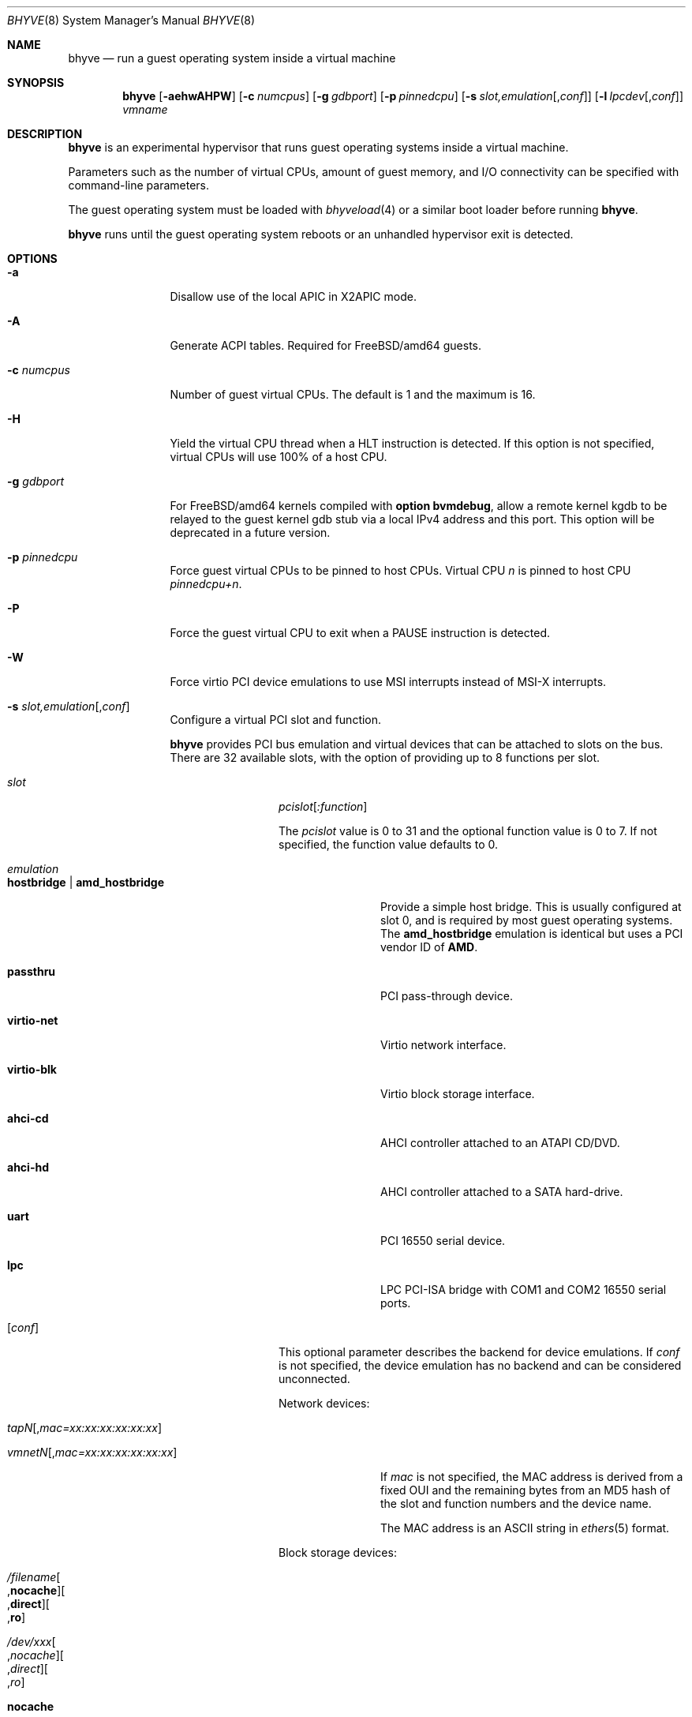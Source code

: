 .\" Copyright (c) 2013 Peter Grehan
.\" All rights reserved.
.\"
.\" Redistribution and use in source and binary forms, with or without
.\" modification, are permitted provided that the following conditions
.\" are met:
.\" 1. Redistributions of source code must retain the above copyright
.\"    notice, this list of conditions and the following disclaimer.
.\" 2. Redistributions in binary form must reproduce the above copyright
.\"    notice, this list of conditions and the following disclaimer in the
.\"    documentation and/or other materials provided with the distribution.
.\"
.\" THIS SOFTWARE IS PROVIDED BY THE AUTHORS AND CONTRIBUTORS ``AS IS'' AND
.\" ANY EXPRESS OR IMPLIED WARRANTIES, INCLUDING, BUT NOT LIMITED TO, THE
.\" IMPLIED WARRANTIES OF MERCHANTABILITY AND FITNESS FOR A PARTICULAR PURPOSE
.\" ARE DISCLAIMED.  IN NO EVENT SHALL THE AUTHORS OR CONTRIBUTORS BE LIABLE
.\" FOR ANY DIRECT, INDIRECT, INCIDENTAL, SPECIAL, EXEMPLARY, OR CONSEQUENTIAL
.\" DAMAGES (INCLUDING, BUT NOT LIMITED TO, PROCUREMENT OF SUBSTITUTE GOODS
.\" OR SERVICES; LOSS OF USE, DATA, OR PROFITS; OR BUSINESS INTERRUPTION)
.\" HOWEVER CAUSED AND ON ANY THEORY OF LIABILITY, WHETHER IN CONTRACT, STRICT
.\" LIABILITY, OR TORT (INCLUDING NEGLIGENCE OR OTHERWISE) ARISING IN ANY WAY
.\" OUT OF THE USE OF THIS SOFTWARE, EVEN IF ADVISED OF THE POSSIBILITY OF
.\" SUCH DAMAGE.
.\"
.\" $FreeBSD$
.\"
.Dd January 27, 2014
.Dt BHYVE 8
.Os
.Sh NAME
.Nm bhyve
.Nd "run a guest operating system inside a virtual machine"
.Sh SYNOPSIS
.Nm
.Op Fl aehwAHPW
.Op Fl c Ar numcpus
.Op Fl g Ar gdbport
.Op Fl p Ar pinnedcpu
.Op Fl s Ar slot,emulation Ns Op , Ns Ar conf
.Op Fl l Ar lpcdev Ns Op , Ns Ar conf
.Ar vmname
.Sh DESCRIPTION
.Nm
is an experimental hypervisor that runs guest operating systems inside a
virtual machine.
.Pp
Parameters such as the number of virtual CPUs, amount of guest memory, and
I/O connectivity can be specified with command-line parameters.
.Pp
The guest operating system must be loaded with
.Xr bhyveload 4
or a similar boot loader before running
.Nm .
.Pp
.Nm
runs until the guest operating system reboots or an unhandled hypervisor
exit is detected.
.Sh OPTIONS
.Bl -tag -width 10n
.It Fl a
Disallow use of the local APIC in X2APIC mode.
.It Fl A
Generate ACPI tables.
Required for
.Fx Ns /amd64
guests.
.It Fl c Ar numcpus
Number of guest virtual CPUs.
The default is 1 and the maximum is 16.
.It Fl H
Yield the virtual CPU thread when a HLT instruction is detected.
If this option is not specified, virtual CPUs will use 100% of a host CPU.
.It Fl g Ar gdbport
For
.Fx Ns /amd64 kernels compiled with
.Cd "option bvmdebug" ,
allow a remote kernel kgdb to be relayed to the guest kernel gdb stub
via a local IPv4 address and this port.
This option will be deprecated in a future version.
.It Fl p Ar pinnedcpu
Force guest virtual CPUs to be pinned to host CPUs.
Virtual CPU
.Em n
is pinned to host CPU
.Em pinnedcpu+n .
.It Fl P
Force the guest virtual CPU to exit when a PAUSE instruction is detected.
.It Fl W
Force virtio PCI device emulations to use MSI interrupts instead of MSI-X
interrupts.
.It Fl s Ar slot,emulation Ns Op , Ns Ar conf
Configure a virtual PCI slot and function.
.Pp
.Nm bhyve
provides PCI bus emulation and virtual devices that can be attached to
slots on the bus.
There are 32 available slots, with the option of providing up to 8 functions
per slot.
.Bl -tag -width 10n
.It Ar slot
.Ar pcislot Ns Op Ar :function
.Pp
The
.Ar pcislot
value is 0 to 31 and the optional function value is 0 to 7.
If not specified, the function value defaults to 0.
.It Ar emulation
.Bl -tag -width 10n
.It Li hostbridge | Li amd_hostbridge
.Pp
Provide a simple host bridge.
This is usually configured at slot 0, and is required by most guest
operating systems.
The
.Li amd_hostbridge
emulation is identical but uses a PCI vendor ID of
.Li AMD .
.It Li passthru
PCI pass-through device.
.It Li virtio-net
Virtio network interface.
.It Li virtio-blk
Virtio block storage interface.
.It Li ahci-cd
AHCI controller attached to an ATAPI CD/DVD.
.It Li ahci-hd
AHCI controller attached to a SATA hard-drive.
.It Li uart
PCI 16550 serial device.
.It Li lpc
LPC PCI-ISA bridge with COM1 and COM2 16550 serial ports.
.El
.It Op Ar conf
This optional parameter describes the backend for device emulations.
If
.Ar conf
is not specified, the device emulation has no backend and can be
considered unconnected.
.Pp
Network devices:
.Bl -tag -width 10n
.It Ar tapN Ns Op , Ns Ar mac=xx:xx:xx:xx:xx:xx
.It Ar vmnetN Ns Op , Ns Ar mac=xx:xx:xx:xx:xx:xx
.Pp
If
.Ar mac
is not specified, the MAC address is derived from a fixed OUI and the
remaining bytes from an MD5 hash of the slot and function numbers and
the device name.
.Pp
The MAC address is an ASCII string in
.Xr ethers 5
format.
.El
.Pp
Block storage devices:
.Bl -tag -width 10n
.It Pa /filename Ns Oo , Ns Li nocache Oc Ns Oo , Ns Li direct Oc Ns Oo , Ns Li ro Oc
.It Pa /dev/xxx Ns Oo , Ns Ar nocache Oc Ns Oo , Ns Ar direct Oc Ns Oo , Ns Ar ro Oc
.Bl -tag -width 8n
.It Li nocache
Open the file with
.Dv O_DIRECT .
.It Li direct
Open the file using
.Dv O_SYNC .
.It Li ro
Force the file to be opened read-only.
.El
.Pp
The
.Li nocache ,
.Li direct ,
and
.Li ro
options are not available for virtio block devices.
.El
.Pp
TTY devices:
.Bl -tag -width 10n
.It Li stdio
Connect the serial port to the standard input and output of
the bhyve process.
.It Pa /dev/xxx
Use the host TTY device for serial port I/O.
.El
.Pp
Pass-through devices:
.Bl -tag -width 10n
.It Ns Ar slot Ns / Ns Ar bus Ns / Ns Ar function
Connect to a PCI device on the host at the selector described by
.Ar slot ,
.Ar bus ,
and
.Ar function
numbers.
.El
.Pp
The host device must have been reserved at boot-time using the
.Va pptdev
loader variable as described in
.Xr vmm 4 .
.El
.It Fl l Ar lpcdev Ns Op , Ns Ar conf
Allow devices behind the LPC PCI-ISA bridge to be configured.
The only supported devices are the TTY-class devices,
.Li com1
and
.Li com2 .
.It Fl m Ar size Ns Op Ar K|k|M|m|G|g|T|t
Guest physical memory size in bytes.
This must be the same size that was given to
.Xr bhyveload 8 .
.Pp
The size argument may be suffixed with one of K, M, G or T (either upper
or lower case) to indicate a multiple of kilobytes, megabytes, gigabytes,
or terabytes.
If no suffix is given, the value is assumed to be in megabytes.
.It Fl e
Force
.Nm
to exit when a guest issues an access to an I/O port that is not emulated.
This is intended for debug purposes.
.It Fl w
Ignore accesses to unimplemented Model Specific Registers (MSRs). This is intended for debug purposes.
.It Fl h
Print help message and exit.
.It Ar vmname
Alphanumeric name of the guest.
This should be the same as that created by
.Xr bhyveload 8 .
.El
.Sh EXAMPLES
The guest operating system must have been loaded with
.Xr bhyveload 4
or a similar boot loader before
.Xr bhyve 4
can be run.
.Pp
To run a virtual machine with 1GB of memory, two virtual CPUs, a virtio
block device backed by the
.Pa /my/image
filesystem image, and a serial port for the console:
.Bd -literal -offset indent
bhyve -c 2 -s 0,hostbridge -s 1,lpc -s 2,virtio-blk,/my/image \\
  -l com1,stdio -A -H -P -m 1G vm1
.Ed
.Pp
Run a 24GB single-CPU virtual machine with three network ports, one of which
has a MAC address specified:
.Bd -literal -offset indent
bhyve -s 0,hostbridge -s 1,lpc -s 2:0,virtio-net,tap0 \\
  -s 2:1,virtio-net,tap1 \\
  -s 2:2,virtio-net,tap2,mac=00:be:fa:76:45:00 \\
  -s 3,virtio-blk,/my/image -l com1,stdio \\
  -A -H -P -m 24G bigvm
.Ed
.Pp
Run an 8GB quad-CPU virtual machine with 8 AHCI SATA disks, an AHCI ATAPI
CD-ROM, a single virtio network port, an AMD hostbridge, and the console
port connected to an
.Xr nmdm 4
null-model device.
.Bd -literal -offset indent
bhyve -c 4 \e\
  -s 0,amd_hostbridge -s 1,lpc \\
  -s 1:0,ahci-hd,/images/disk.1 \\
  -s 1:1,ahci-hd,/images/disk.2 \\
  -s 1:2,ahci-hd,/images/disk.3 \\
  -s 1:3,ahci-hd,/images/disk.4 \\
  -s 1:4,ahci-hd,/images/disk.5 \\
  -s 1:5,ahci-hd,/images/disk.6 \\
  -s 1:6,ahci-hd,/images/disk.7 \\
  -s 1:7,ahci-hd,/images/disk.8 \\
  -s 2,ahci-cd,/images.install.iso \\
  -s 3,virtio-net,tap0 \\
  -l com1,/dev/nmdm0A \\
  -A -H -P -m 8G
.Ed
.Sh SEE ALSO
.Xr bhyve 4 ,
.Xr nmdm 4 ,
.Xr vmm 4 ,
.Xr ethers 5 ,
.Xr bhyvectl 8 ,
.Xr bhyveload 8
.Sh HISTORY
.Nm
first appeared in
.Fx 10.0 .
.Sh AUTHORS
.An Neel Natu Aq neel@freebsd.org
.An Peter Grehan Aq grehan@freebsd.org
